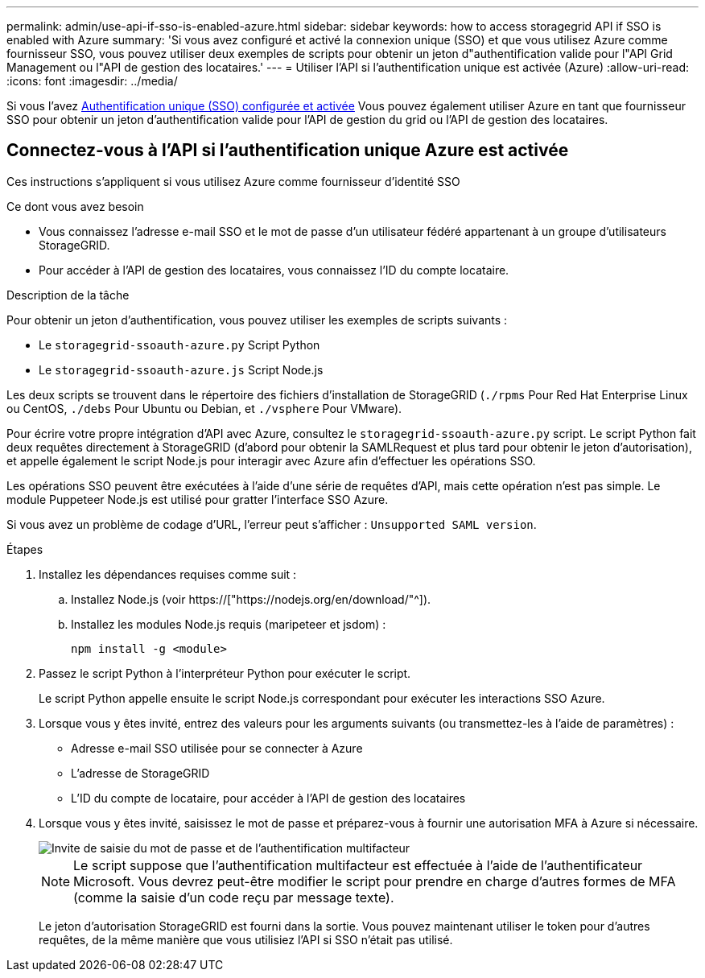 ---
permalink: admin/use-api-if-sso-is-enabled-azure.html 
sidebar: sidebar 
keywords: how to access storagegrid API if SSO is enabled with Azure 
summary: 'Si vous avez configuré et activé la connexion unique (SSO) et que vous utilisez Azure comme fournisseur SSO, vous pouvez utiliser deux exemples de scripts pour obtenir un jeton d"authentification valide pour l"API Grid Management ou l"API de gestion des locataires.' 
---
= Utiliser l'API si l'authentification unique est activée (Azure)
:allow-uri-read: 
:icons: font
:imagesdir: ../media/


[role="lead"]
Si vous l'avez xref:../admin/configuring-sso.adoc[Authentification unique (SSO) configurée et activée] Vous pouvez également utiliser Azure en tant que fournisseur SSO pour obtenir un jeton d'authentification valide pour l'API de gestion du grid ou l'API de gestion des locataires.



== Connectez-vous à l'API si l'authentification unique Azure est activée

Ces instructions s'appliquent si vous utilisez Azure comme fournisseur d'identité SSO

.Ce dont vous avez besoin
* Vous connaissez l'adresse e-mail SSO et le mot de passe d'un utilisateur fédéré appartenant à un groupe d'utilisateurs StorageGRID.
* Pour accéder à l'API de gestion des locataires, vous connaissez l'ID du compte locataire.


.Description de la tâche
Pour obtenir un jeton d'authentification, vous pouvez utiliser les exemples de scripts suivants :

* Le `storagegrid-ssoauth-azure.py` Script Python
* Le `storagegrid-ssoauth-azure.js` Script Node.js


Les deux scripts se trouvent dans le répertoire des fichiers d'installation de StorageGRID (`./rpms` Pour Red Hat Enterprise Linux ou CentOS, `./debs` Pour Ubuntu ou Debian, et `./vsphere` Pour VMware).

Pour écrire votre propre intégration d'API avec Azure, consultez le `storagegrid-ssoauth-azure.py` script. Le script Python fait deux requêtes directement à StorageGRID (d'abord pour obtenir la SAMLRequest et plus tard pour obtenir le jeton d'autorisation), et appelle également le script Node.js pour interagir avec Azure afin d'effectuer les opérations SSO.

Les opérations SSO peuvent être exécutées à l'aide d'une série de requêtes d'API, mais cette opération n'est pas simple. Le module Puppeteer Node.js est utilisé pour gratter l'interface SSO Azure.

Si vous avez un problème de codage d'URL, l'erreur peut s'afficher : `Unsupported SAML version`.

.Étapes
. Installez les dépendances requises comme suit :
+
.. Installez Node.js (voir https://["https://nodejs.org/en/download/"^]).
.. Installez les modules Node.js requis (maripeteer et jsdom) :
+
`npm install -g <module>`



. Passez le script Python à l'interpréteur Python pour exécuter le script.
+
Le script Python appelle ensuite le script Node.js correspondant pour exécuter les interactions SSO Azure.

. Lorsque vous y êtes invité, entrez des valeurs pour les arguments suivants (ou transmettez-les à l'aide de paramètres) :
+
** Adresse e-mail SSO utilisée pour se connecter à Azure
** L'adresse de StorageGRID
** L'ID du compte de locataire, pour accéder à l'API de gestion des locataires


. Lorsque vous y êtes invité, saisissez le mot de passe et préparez-vous à fournir une autorisation MFA à Azure si nécessaire.
+
image::../media/sso_api_password_mfa.png[Invite de saisie du mot de passe et de l'authentification multifacteur]

+

NOTE: Le script suppose que l'authentification multifacteur est effectuée à l'aide de l'authentificateur Microsoft. Vous devrez peut-être modifier le script pour prendre en charge d'autres formes de MFA (comme la saisie d'un code reçu par message texte).

+
Le jeton d'autorisation StorageGRID est fourni dans la sortie. Vous pouvez maintenant utiliser le token pour d'autres requêtes, de la même manière que vous utilisiez l'API si SSO n'était pas utilisé.


